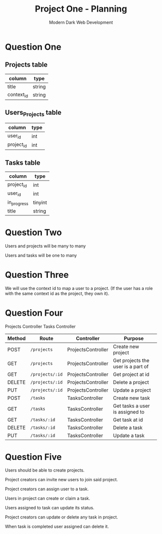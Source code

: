 #+TITLE: Project One - Planning
#+AUTHOR: Modern Dark Web Development

* Question One
** Projects table
| column     | type   |
|------------+--------|
| title      | string |
| context_id | string |

** Users_Projects table
| column     | type |
|------------+------|
| user_id    | int  |
| project_id | int  |

** Tasks table
| column      | type    |
|-------------+---------|
| project_id  | int     |
| user_id     | int     |
| in_progress | tinyint |
| title       | string  |

* Question Two  
Users and projects will be many to many

Users and tasks will be one to many

* Question Three
We will use the context id to map a user to a project. (If the user has a role with the same context id as the project, they own it).

* Question Four
Projects Controller
Tasks Controller

| Method | Route           | Controller         | Purpose                            |
|--------+-----------------+--------------------+------------------------------------|
| POST   | =/projects=     | ProjectsController | Create new project                 |
| GET    | =/projects=     | ProjectsController | Get projects the user is a part of |
| GET    | =/projects/:id= | ProjectsController | Get project at id                  |
| DELETE | =/projects/:id= | ProjectsController | Delete a project                   |
| PUT    | =/projects/:id= | ProjectsController | Update a project                   |
| POST   | =/tasks=        | TasksController    | Create new task                    |
| GET    | =/tasks=        | TasksController    | Get tasks a user is assigned to    |
| GET    | =/tasks/:id=    | TasksController    | Get task at id                     |
| DELETE | =/tasks/:id=    | TasksController    | Delete a task                      |
| PUT    | =/tasks/:id=    | TasksController    | Update a task                      |

* Question Five 
Users should be able to create projects.

Project creators can invite new users to join said project.

Project creators can assign user to a task.

Users in project can create or claim a task.

Users assigned to task can update its status.

Project creators can update or delete any task in project.

When task is completed user assigned can delete it.
